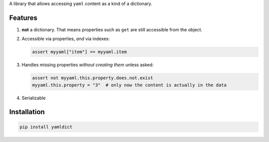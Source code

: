 A library that allows accessing ``yaml`` content as a kind of a
dictionary.

Features
========

1. **not** a dictionary. That means properties such as ``get`` are still
   accessible from the object.

2. Accessible via properties, *and* via indexes:

   .. code:: python

       assert myyaml["item"] == myyaml.item

3. Handles missing properties *without creating them* unless asked:

   .. code:: python

       assert not myyaml.this.property.does.not.exist
       myyaml.this.property = "3"  # only now the content is actually in the data

4. Serializable

Installation
============

.. code:: sh

    pip install yamldict
